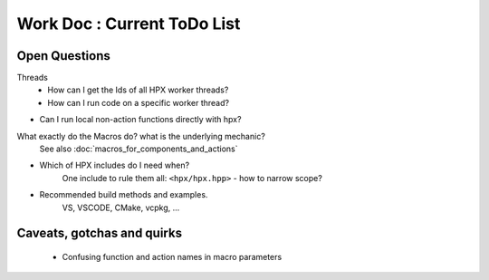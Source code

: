 Work Doc : Current ToDo List
===============================

Open Questions
-----------------

Threads
    * How can I get the Ids of all HPX worker threads?
    * How can I run code on a specific worker thread?

* Can I run local non-action functions directly with hpx?

What exactly do the Macros do? what is the underlying mechanic?
    See also :doc:`macros_for_components_and_actions`

 
* Which of HPX includes do I need when?
    One include to rule them all: ``<hpx/hpx.hpp>`` - how to narrow scope?


* Recommended build methods and examples.
    VS, VSCODE, CMake, vcpkg, ...

Caveats, gotchas and quirks
-------------------------------------
    * Confusing function and action names in macro parameters
